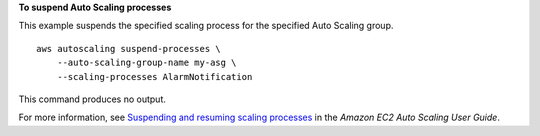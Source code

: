 **To suspend Auto Scaling processes**

This example suspends the specified scaling process for the specified Auto Scaling group. ::

    aws autoscaling suspend-processes \
        --auto-scaling-group-name my-asg \
        --scaling-processes AlarmNotification

This command produces no output.

For more information, see `Suspending and resuming scaling processes <https://docs.aws.amazon.com/autoscaling/ec2/userguide/as-suspend-resume-processes.html>`__ in the *Amazon EC2 Auto Scaling User Guide*.
